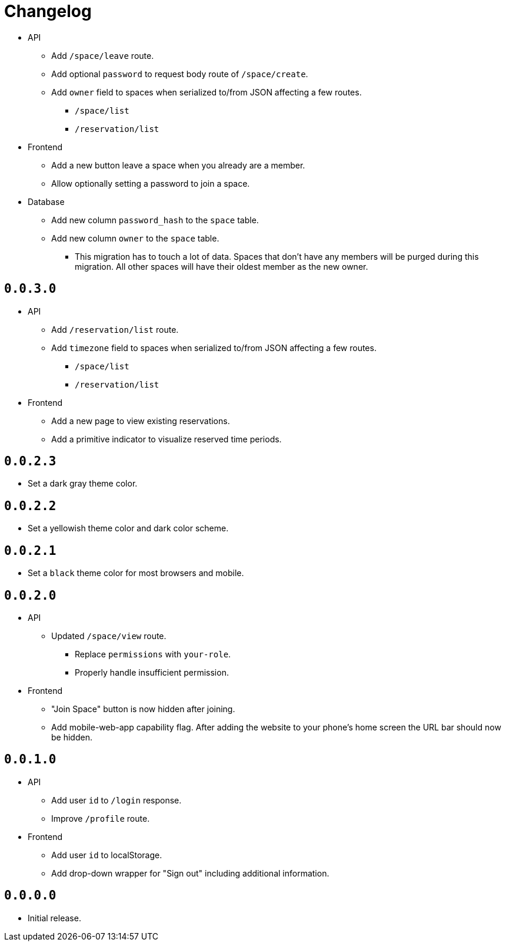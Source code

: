 = Changelog

* API
  ** Add `/space/leave` route.
  ** Add optional `password` to request body route of `/space/create`.
  ** Add `owner` field to spaces when serialized to/from JSON affecting a few routes.
    *** `/space/list`
    *** `/reservation/list`
* Frontend
  ** Add a new button leave a space when you already are a member.
  ** Allow optionally setting a password to join a space.
* Database
  ** Add new column `password_hash` to the `space` table.
  ** Add new column `owner` to the `space` table.
    *** This migration has to touch a lot of data.
        Spaces that don't have any members will be purged during this migration.
        All other spaces will have their oldest member as the new owner.

== `0.0.3.0`

* API
  ** Add `/reservation/list` route.
  ** Add `timezone` field to spaces when serialized to/from JSON affecting a few routes.
    *** `/space/list`
    *** `/reservation/list`
* Frontend
  ** Add a new page to view existing reservations.
  ** Add a primitive indicator to visualize reserved time periods.

== `0.0.2.3`

* Set a dark gray theme color.

== `0.0.2.2`

* Set a yellowish theme color and dark color scheme.

== `0.0.2.1`

* Set a `black` theme color for most browsers and mobile.

== `0.0.2.0`

* API
  ** Updated `/space/view` route.
    *** Replace `permissions` with `your-role`.
    *** Properly handle insufficient permission.
* Frontend
  ** "Join Space" button is now hidden after joining.
  ** Add mobile-web-app capability flag.
     After adding the website to your phone's home screen the URL bar should now be hidden.

== `0.0.1.0`

* API
  ** Add user `id` to `/login` response.
  ** Improve `/profile` route.
* Frontend
  ** Add user `id` to localStorage.
  ** Add drop-down wrapper for "Sign out" including additional information.

== `0.0.0.0`

* Initial release.
